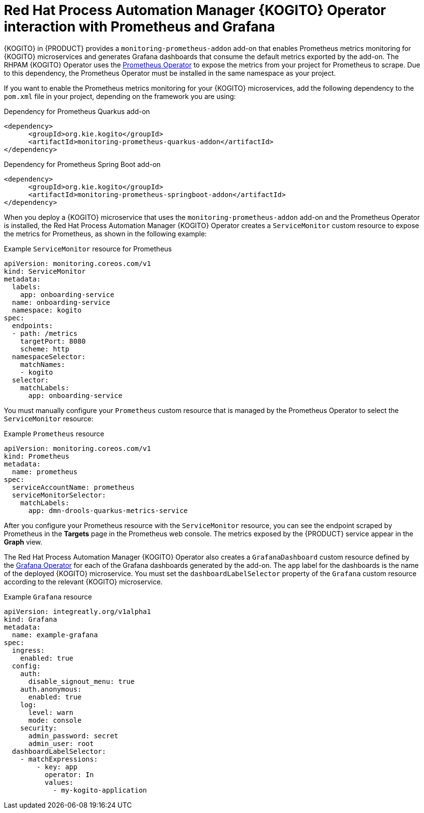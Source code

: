 [id="con-rhpam-kogito-operator-with-prometheus-and-grafana_{context}"]
= Red Hat Process Automation Manager {KOGITO} Operator interaction with Prometheus and Grafana

{KOGITO} in {PRODUCT} provides a `monitoring-prometheus-addon` add-on that enables Prometheus metrics monitoring for {KOGITO} microservices and generates Grafana dashboards that consume the default metrics exported by the add-on. The RHPAM {KOGITO} Operator uses the  https://github.com/coreos/prometheus-operator[Prometheus Operator] to expose the metrics from your project for Prometheus to scrape. Due to this dependency, the Prometheus Operator must be installed in the same namespace as your project.

If you want to enable the Prometheus metrics monitoring for your {KOGITO} microservices, add the following dependency to the `pom.xml` file in your project, depending on the framework you are using:

.Dependency for Prometheus Quarkus add-on
[source,xml]
----
<dependency>
      <groupId>org.kie.kogito</groupId>
      <artifactId>monitoring-prometheus-quarkus-addon</artifactId>
</dependency>
----

.Dependency for Prometheus Spring Boot add-on
[source,xml]
----
<dependency>
      <groupId>org.kie.kogito</groupId>
      <artifactId>monitoring-prometheus-springboot-addon</artifactId>
</dependency>
----

When you deploy a {KOGITO} microservice that uses the `monitoring-prometheus-addon` add-on and the Prometheus Operator is installed, the Red Hat Process Automation Manager {KOGITO} Operator creates a `ServiceMonitor` custom resource to expose the metrics for Prometheus, as shown in the following example:

.Example `ServiceMonitor` resource for Prometheus
[source,yaml]
----
apiVersion: monitoring.coreos.com/v1
kind: ServiceMonitor
metadata:
  labels:
    app: onboarding-service
  name: onboarding-service
  namespace: kogito
spec:
  endpoints:
  - path: /metrics
    targetPort: 8080
    scheme: http
  namespaceSelector:
    matchNames:
    - kogito
  selector:
    matchLabels:
      app: onboarding-service
----

You must manually configure your `Prometheus` custom resource that is managed by the Prometheus Operator to select the `ServiceMonitor` resource:

.Example `Prometheus` resource
[source,yaml]
----
apiVersion: monitoring.coreos.com/v1
kind: Prometheus
metadata:
  name: prometheus
spec:
  serviceAccountName: prometheus
  serviceMonitorSelector:
    matchLabels:
      app: dmn-drools-quarkus-metrics-service
----

After you configure your Prometheus resource with the `ServiceMonitor` resource, you can see the endpoint scraped by Prometheus in the *Targets* page in the Prometheus web console. The metrics exposed by the {PRODUCT} service appear in the *Graph* view.

The Red Hat Process Automation Manager {KOGITO} Operator also creates a `GrafanaDashboard` custom resource defined by the https://operatorhub.io/operator/grafana-operator[Grafana Operator] for each of the Grafana dashboards generated by the add-on. The `app` label for the dashboards is the name of the deployed {KOGITO} microservice. You must set the `dashboardLabelSelector` property of the `Grafana` custom resource according to the relevant {KOGITO} microservice.

.Example `Grafana` resource
[source,yaml]
----
apiVersion: integreatly.org/v1alpha1
kind: Grafana
metadata:
  name: example-grafana
spec:
  ingress:
    enabled: true
  config:
    auth:
      disable_signout_menu: true
    auth.anonymous:
      enabled: true
    log:
      level: warn
      mode: console
    security:
      admin_password: secret
      admin_user: root
  dashboardLabelSelector:
    - matchExpressions:
        - key: app
          operator: In
          values:
            - my-kogito-application
----
